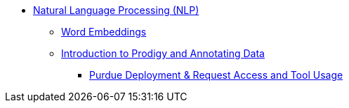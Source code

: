 * xref:introduction.adoc[Natural Language Processing (NLP)]
** xref:word-embeddings.adoc[Word Embeddings]
** xref:prodigy.adoc[Introduction to Prodigy and Annotating Data]
*** xref:deploy-and-access.adoc[Purdue Deployment & Request Access and Tool Usage]
